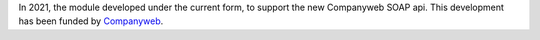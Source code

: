 In 2021, the module developed under the current form, to support the new
Companyweb SOAP api. This development has been funded by `Companyweb
<https://www.companyweb.be>`__.
